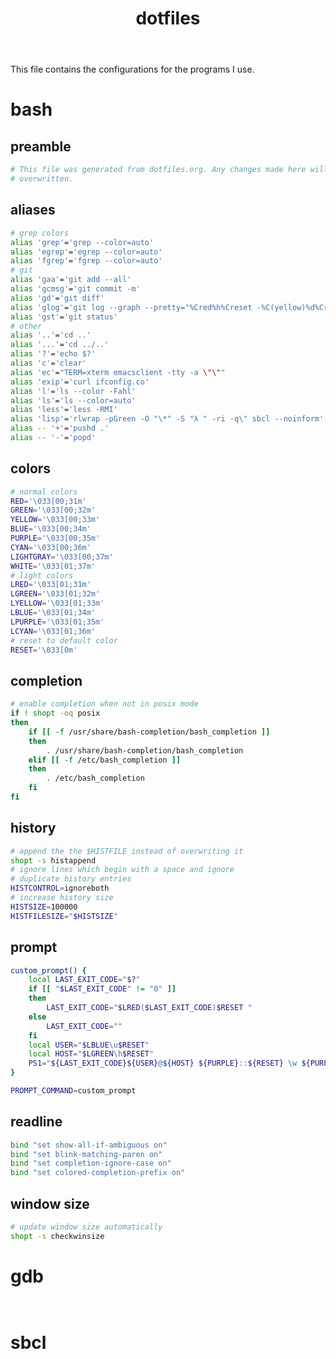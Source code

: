 #+TITLE: dotfiles

This file contains the configurations for the programs I use.

* bash
  :PROPERTIES:
  :header-args: :tangle ~/.bashrc
  :END:
** preamble
   #+BEGIN_SRC bash
     # This file was generated from dotfiles.org. Any changes made here will be
     # overwritten.
   #+END_SRC

** aliases
   #+BEGIN_SRC bash
     # grep colors
     alias 'grep'='grep --color=auto'
     alias 'egrep'='egrep --color=auto'
     alias 'fgrep'='fgrep --color=auto'
     # git
     alias 'gaa'='git add --all'
     alias 'gcmsg'='git commit -m'
     alias 'gd'='git diff'
     alias 'glog'='git log --graph --pretty="%Cred%h%Creset -%C(yellow)%d%Creset %s %Cgreen(%cr) %C(bold blue)<%an>%Creset" --abbrev-commit --all'
     alias 'gst'='git status'
     # other
     alias '..'='cd ..'
     alias '...'='cd ../..'
     alias '?'='echo $?'
     alias 'c'='clear'
     alias 'ec'="TERM=xterm emacsclient -tty -a \"\""
     alias 'exip'='curl ifconfig.co'
     alias 'l'='ls --color -Fahl'
     alias 'ls'='ls --color=auto'
     alias 'less'='less -RMI'
     alias 'lisp'='rlwrap -pGreen -O "\*" -S "λ " -ri -q\" sbcl --noinform'
     alias -- '+'='pushd .'
     alias -- '-'='popd'
   #+END_SRC

** colors
   #+BEGIN_SRC bash
     # normal colors
     RED='\033[00;31m'
     GREEN='\033[00;32m'
     YELLOW='\033[00;33m'
     BLUE='\033[00;34m'
     PURPLE='\033[00;35m'
     CYAN='\033[00;36m'
     LIGHTGRAY='\033[00;37m'
     WHITE='\033[01;37m'
     # light colors
     LRED='\033[01;31m'
     LGREEN='\033[01;32m'
     LYELLOW='\033[01;33m'
     LBLUE='\033[01;34m'
     LPURPLE='\033[01;35m'
     LCYAN='\033[01;36m'
     # reset to default color
     RESET='\033[0m'
   #+END_SRC

** completion
   #+BEGIN_SRC bash
     # enable completion when not in posix mode
     if ! shopt -oq posix
     then
         if [[ -f /usr/share/bash-completion/bash_completion ]]
         then
             . /usr/share/bash-completion/bash_completion
         elif [[ -f /etc/bash_completion ]]
         then
             . /etc/bash_completion
         fi
     fi
   #+END_SRC

** history
   #+BEGIN_SRC bash
     # append the the $HISTFILE instead of overwriting it
     shopt -s histappend
     # ignore lines which begin with a space and ignore
     # duplicate history entries
     HISTCONTROL=ignoreboth
     # increase history size
     HISTSIZE=100000
     HISTFILESIZE="$HISTSIZE"
   #+END_SRC

** prompt
   #+BEGIN_SRC bash
     custom_prompt() {
         local LAST_EXIT_CODE="$?"
         if [[ "$LAST_EXIT_CODE" != "0" ]]
         then
             LAST_EXIT_CODE="$LRED($LAST_EXIT_CODE)$RESET "
         else
             LAST_EXIT_CODE=""
         fi
         local USER="$LBLUE\u$RESET"
         local HOST="$LGREEN\h$RESET"
         PS1="${LAST_EXIT_CODE}${USER}@${HOST} ${PURPLE}::${RESET} \w ${PURPLE}\$${RESET} "
     }

     PROMPT_COMMAND=custom_prompt
   #+END_SRC

** readline
   #+BEGIN_SRC bash
     bind "set show-all-if-ambiguous on"
     bind "set blink-matching-paren on"
     bind "set completion-ignore-case on"
     bind "set colored-completion-prefix on"
   #+END_SRC

** window size
   #+BEGIN_SRC bash
     # update window size automatically
     shopt -s checkwinsize
   #+END_SRC

* gdb
  #+BEGIN_SRC gdb-script

  #+END_SRC

* sbcl
  #+BEGIN_SRC common-lisp

  #+END_SRC

